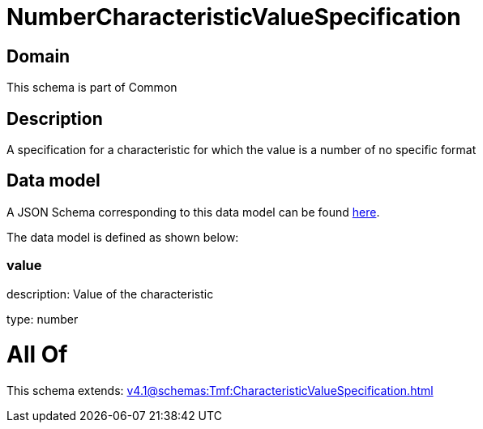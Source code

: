 = NumberCharacteristicValueSpecification

[#domain]
== Domain

This schema is part of Common

[#description]
== Description

A specification for a characteristic for which the value is a number of no specific format


[#data_model]
== Data model

A JSON Schema corresponding to this data model can be found https://tmforum.org[here].

The data model is defined as shown below:


=== value
description: Value of the characteristic

type: number


= All Of 
This schema extends: xref:v4.1@schemas:Tmf:CharacteristicValueSpecification.adoc[]
